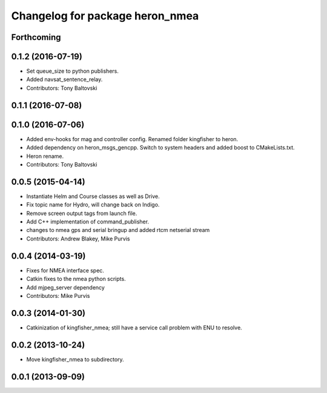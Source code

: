 ^^^^^^^^^^^^^^^^^^^^^^^^^^^^^^^^^^^^^
Changelog for package heron_nmea
^^^^^^^^^^^^^^^^^^^^^^^^^^^^^^^^^^^^^

Forthcoming
-----------

0.1.2 (2016-07-19)
------------------
* Set queue_size to python publishers.
* Added navsat_sentence_relay.
* Contributors: Tony Baltovski

0.1.1 (2016-07-08)
------------------

0.1.0 (2016-07-06)
------------------
* Added env-hooks for mag and controller config.  Renamed folder kingfisher to heron.
* Added dependency on heron_msgs_gencpp.  Switch to system headers and added boost to CMakeLists.txt.
* Heron rename.
* Contributors: Tony Baltovski

0.0.5 (2015-04-14)
------------------
* Instantiate Helm and Course classes as well as Drive.
* Fix topic name for Hydro, will change back on Indigo.
* Remove screen output tags from launch file.
* Add C++ implementation of command_publisher.
* changes to nmea gps and serial bringup and added rtcm netserial stream
* Contributors: Andrew Blakey, Mike Purvis

0.0.4 (2014-03-19)
------------------
* Fixes for NMEA interface spec.
* Catkin fixes to the nmea python scripts.
* Add mjpeg_server dependency
* Contributors: Mike Purvis

0.0.3 (2014-01-30)
------------------
* Catkinization of kingfisher_nmea; still have a service call problem with ENU to resolve.

0.0.2 (2013-10-24)
------------------
* Move kingfisher_nmea to subdirectory.

0.0.1 (2013-09-09)
------------------

